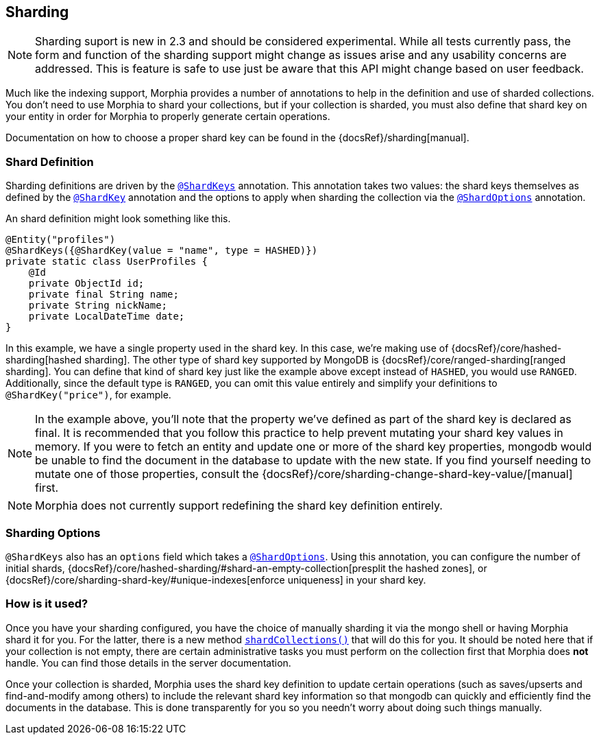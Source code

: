 == Sharding

[NOTE]
====
Sharding suport is new in 2.3 and should be considered experimental.
While all tests currently pass, the form and function of the sharding support might change as issues arise and any usability concerns are addressed.
This is feature is safe to use just be aware that this API might change based on user feedback.
====

Much like the indexing support, Morphia provides a number of annotations to help in the definition and use of sharded collections.
You don't need to use Morphia to shard your collections, but if your collection is sharded, you must also define that shard key on your entity in order for Morphia to properly generate certain operations.

Documentation on how to choose a proper shard key can be found in the {docsRef}/sharding[manual].

=== Shard Definition

Sharding definitions are driven by the xref:javadoc:dev/morphia/annotations/ShardKeys.html#[`@ShardKeys`] annotation.
This annotation takes two values: the shard keys themselves as defined by the xref:javadoc:dev/morphia/annotations/ShardKey.html#[`@ShardKey`] annotation and the options to apply when sharding the collection via the xref:javadoc:dev/morphia/annotations/ShardOptions.html#[`@ShardOptions`]
annotation.

An shard definition might look something like this.

[source,java]
----
@Entity("profiles")
@ShardKeys({@ShardKey(value = "name", type = HASHED)})
private static class UserProfiles {
    @Id
    private ObjectId id;
    private final String name;
    private String nickName;
    private LocalDateTime date;
}
----

In this example, we have a single property used in the shard key.
In this case, we're making use of
{docsRef}/core/hashed-sharding[hashed sharding].
The other type of shard key supported by MongoDB is
{docsRef}/core/ranged-sharding[ranged sharding].
You can define that kind of shard key just like the example above except instead of
`HASHED`, you would use `RANGED`.
Additionally, since the default type is `RANGED`, you can omit this value entirely and simplify your definitions to `@ShardKey("price")`, for example.

[NOTE]
====
In the example above, you'll note that the property we've defined as part of the shard key is declared as final.
It is recommended that you follow this practice to help prevent mutating your shard key values in memory.
If you were to fetch an entity and update one or more of the shard key properties, mongodb would be unable to find the document in the database to update with the new state.
If you find yourself needing to mutate one of those properties, consult the {docsRef}/core/sharding-change-shard-key-value/[manual] first.
====

[NOTE]
====
Morphia does not currently support redefining the shard key definition entirely.
====

=== Sharding Options

`@ShardKeys` also has an `options` field which takes a xref:javadoc:dev/morphia/annotations/ShardOptions.html#[`@ShardOptions`].
Using this annotation, you can configure the number of initial shards, {docsRef}/core/hashed-sharding/#shard-an-empty-collection[presplit the hashed zones], or {docsRef}/core/sharding-shard-key/#unique-indexes[enforce uniqueness] in your shard key.

=== How is it used?

Once you have your sharding configured, you have the choice of manually sharding it via the mongo shell or having Morphia shard it for you.
For the latter, there is a new method xref:javadoc:dev/morphia/Datastore.html#shardCollections()#[`shardCollections()`] that will do this for you.
It should be noted here that if your collection is not empty, there are certain administrative tasks you must perform on the collection first that Morphia does *not* handle.
You can find those details in the server documentation.

Once your collection is sharded, Morphia uses the shard key definition to update certain operations (such as saves/upserts and find-and-modify among others) to include the relevant shard key information so that mongodb can quickly and efficiently find the documents in the database.
This is done transparently for you so you needn't worry about doing such things manually.